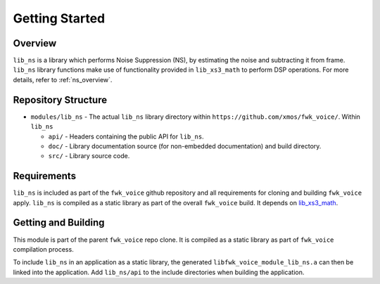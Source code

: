 Getting Started
===============

Overview
--------

``lib_ns`` is a library which performs Noise Suppression (NS), by estimating the noise and 
subtracting it from frame. ``lib_ns`` library functions make use of functionality 
provided in ``lib_xs3_math`` to perform DSP operations. For more details, refer to :ref:`ns_overview`.


Repository Structure
--------------------

* ``modules/lib_ns`` - The actual ``lib_ns`` library directory within ``https://github.com/xmos/fwk_voice/``.
  Within ``lib_ns``

  * ``api/`` - Headers containing the public API for ``lib_ns``.
  * ``doc/`` - Library documentation source (for non-embedded documentation) and build directory.
  * ``src/`` - Library source code.


Requirements
------------

``lib_ns`` is included as part of the ``fwk_voice`` github repository and all requirements for cloning
and building ``fwk_voice`` apply. ``lib_ns`` is compiled as a static library as part of the overall
``fwk_voice`` build. It depends on `lib_xs3_math <https://github.com/xmos/lib_xs3_math/>`_.


Getting and Building
--------------------

This module is part of the parent ``fwk_voice`` repo clone. It is compiled as a static library as part of
``fwk_voice`` compilation process.

To include ``lib_ns`` in an application as a static library, the generated ``libfwk_voice_module_lib_ns.a`` can then be linked
into the application. Add ``lib_ns/api`` to the include directories when building the application.
